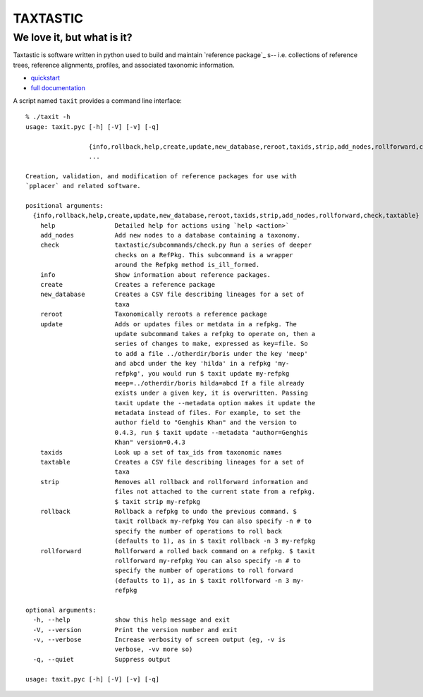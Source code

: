 ---------
TAXTASTIC
---------

We love it, but what is it?
---------------------------

Taxtastic is software written in python used to build and maintain `reference package`_ s-- i.e. collections of reference trees, reference alignments, profiles, and associated taxonomic information.

* quickstart_
* `full documentation`_

A script named ``taxit`` provides a command line interface::


  % ./taxit -h
  usage: taxit.pyc [-h] [-V] [-v] [-q]

                   {info,rollback,help,create,update,new_database,reroot,taxids,strip,add_nodes,rollforward,check,taxtable}
                   ...

  Creation, validation, and modification of reference packages for use with
  `pplacer` and related software.

  positional arguments:
    {info,rollback,help,create,update,new_database,reroot,taxids,strip,add_nodes,rollforward,check,taxtable}
      help                Detailed help for actions using `help <action>`
      add_nodes           Add new nodes to a database containing a taxonomy.
      check               taxtastic/subcommands/check.py Run a series of deeper
                          checks on a RefPkg. This subcommand is a wrapper
                          around the Refpkg method is_ill_formed.
      info                Show information about reference packages.
      create              Creates a reference package
      new_database        Creates a CSV file describing lineages for a set of
                          taxa
      reroot              Taxonomically reroots a reference package
      update              Adds or updates files or metdata in a refpkg. The
                          update subcommand takes a refpkg to operate on, then a
                          series of changes to make, expressed as key=file. So
                          to add a file ../otherdir/boris under the key 'meep'
                          and abcd under the key 'hilda' in a refpkg 'my-
                          refpkg', you would run $ taxit update my-refpkg
                          meep=../otherdir/boris hilda=abcd If a file already
                          exists under a given key, it is overwritten. Passing
                          taxit update the --metadata option makes it update the
                          metadata instead of files. For example, to set the
                          author field to "Genghis Khan" and the version to
                          0.4.3, run $ taxit update --metadata "author=Genghis
                          Khan" version=0.4.3
      taxids              Look up a set of tax_ids from taxonomic names
      taxtable            Creates a CSV file describing lineages for a set of
                          taxa
      strip               Removes all rollback and rollforward information and
                          files not attached to the current state from a refpkg.
                          $ taxit strip my-refpkg
      rollback            Rollback a refpkg to undo the previous command. $
                          taxit rollback my-refpkg You can also specify -n # to
                          specify the number of operations to roll back
                          (defaults to 1), as in $ taxit rollback -n 3 my-refpkg
      rollforward         Rollforward a rolled back command on a refpkg. $ taxit
                          rollforward my-refpkg You can also specify -n # to
                          specify the number of operations to roll forward
                          (defaults to 1), as in $ taxit rollforward -n 3 my-
                          refpkg

  optional arguments:
    -h, --help            show this help message and exit
    -V, --version         Print the version number and exit
    -v, --verbose         Increase verbosity of screen output (eg, -v is
                          verbose, -vv more so)
    -q, --quiet           Suppress output

  usage: taxit.pyc [-h] [-V] [-v] [-q]


.. Targets ..
.. _quickstart: http://fhcrc.github.com/taxtastic/quickstart.html
.. _full documentation: http://fhcrc.github.com/taxtastic/index.html
